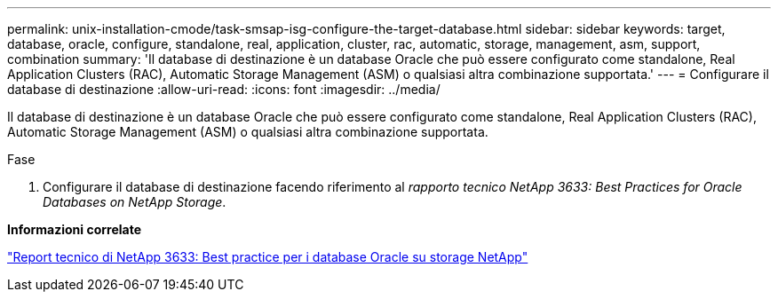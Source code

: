 ---
permalink: unix-installation-cmode/task-smsap-isg-configure-the-target-database.html 
sidebar: sidebar 
keywords: target, database, oracle, configure, standalone, real, application, cluster, rac, automatic, storage, management, asm, support, combination 
summary: 'Il database di destinazione è un database Oracle che può essere configurato come standalone, Real Application Clusters (RAC), Automatic Storage Management (ASM) o qualsiasi altra combinazione supportata.' 
---
= Configurare il database di destinazione
:allow-uri-read: 
:icons: font
:imagesdir: ../media/


[role="lead"]
Il database di destinazione è un database Oracle che può essere configurato come standalone, Real Application Clusters (RAC), Automatic Storage Management (ASM) o qualsiasi altra combinazione supportata.

.Fase
. Configurare il database di destinazione facendo riferimento al _rapporto tecnico NetApp 3633: Best Practices for Oracle Databases on NetApp Storage_.


*Informazioni correlate*

http://www.netapp.com/us/media/tr-3633.pdf["Report tecnico di NetApp 3633: Best practice per i database Oracle su storage NetApp"^]
